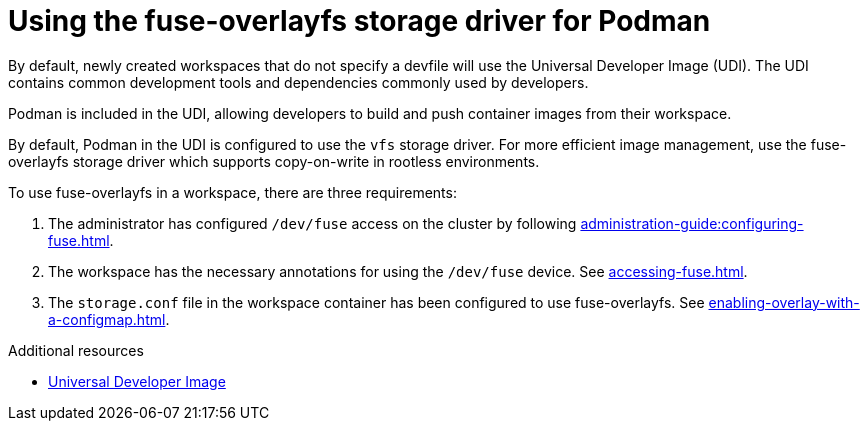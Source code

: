:_content-type: CONCEPT
:description: Using the fuse-overlayfs storage driver for Podman
:keywords: authentication, authenticate, github, gitlab, bitbucket
:navtitle: Using the fuse-overlayfs storage driver for Podman
:page-aliases:

[id="using-the-fuse-overlay-storage-driver-for-podman"]
= Using the fuse-overlayfs storage driver for Podman

By default, newly created workspaces that do not specify a devfile will use the Universal Developer Image (UDI).
The UDI contains common development tools and dependencies commonly used by developers.

Podman is included in the UDI, allowing developers to build and push container images from their workspace.

By default, Podman in the UDI is configured to use the `vfs` storage driver.
For more efficient image management, use the fuse-overlayfs storage driver which supports copy-on-write in rootless environments.

To use fuse-overlayfs in a workspace, there are three requirements:

. The administrator has configured `/dev/fuse` access on the cluster by following xref:administration-guide:configuring-fuse.adoc[].
. The workspace has the necessary annotations for using the `/dev/fuse` device. See xref:accessing-fuse.adoc[].
. The `storage.conf` file in the workspace container has been configured to use fuse-overlayfs. See xref:enabling-overlay-with-a-configmap.adoc[].

.Additional resources
* link:https://github.com/devfile/developer-images[Universal Developer Image]
